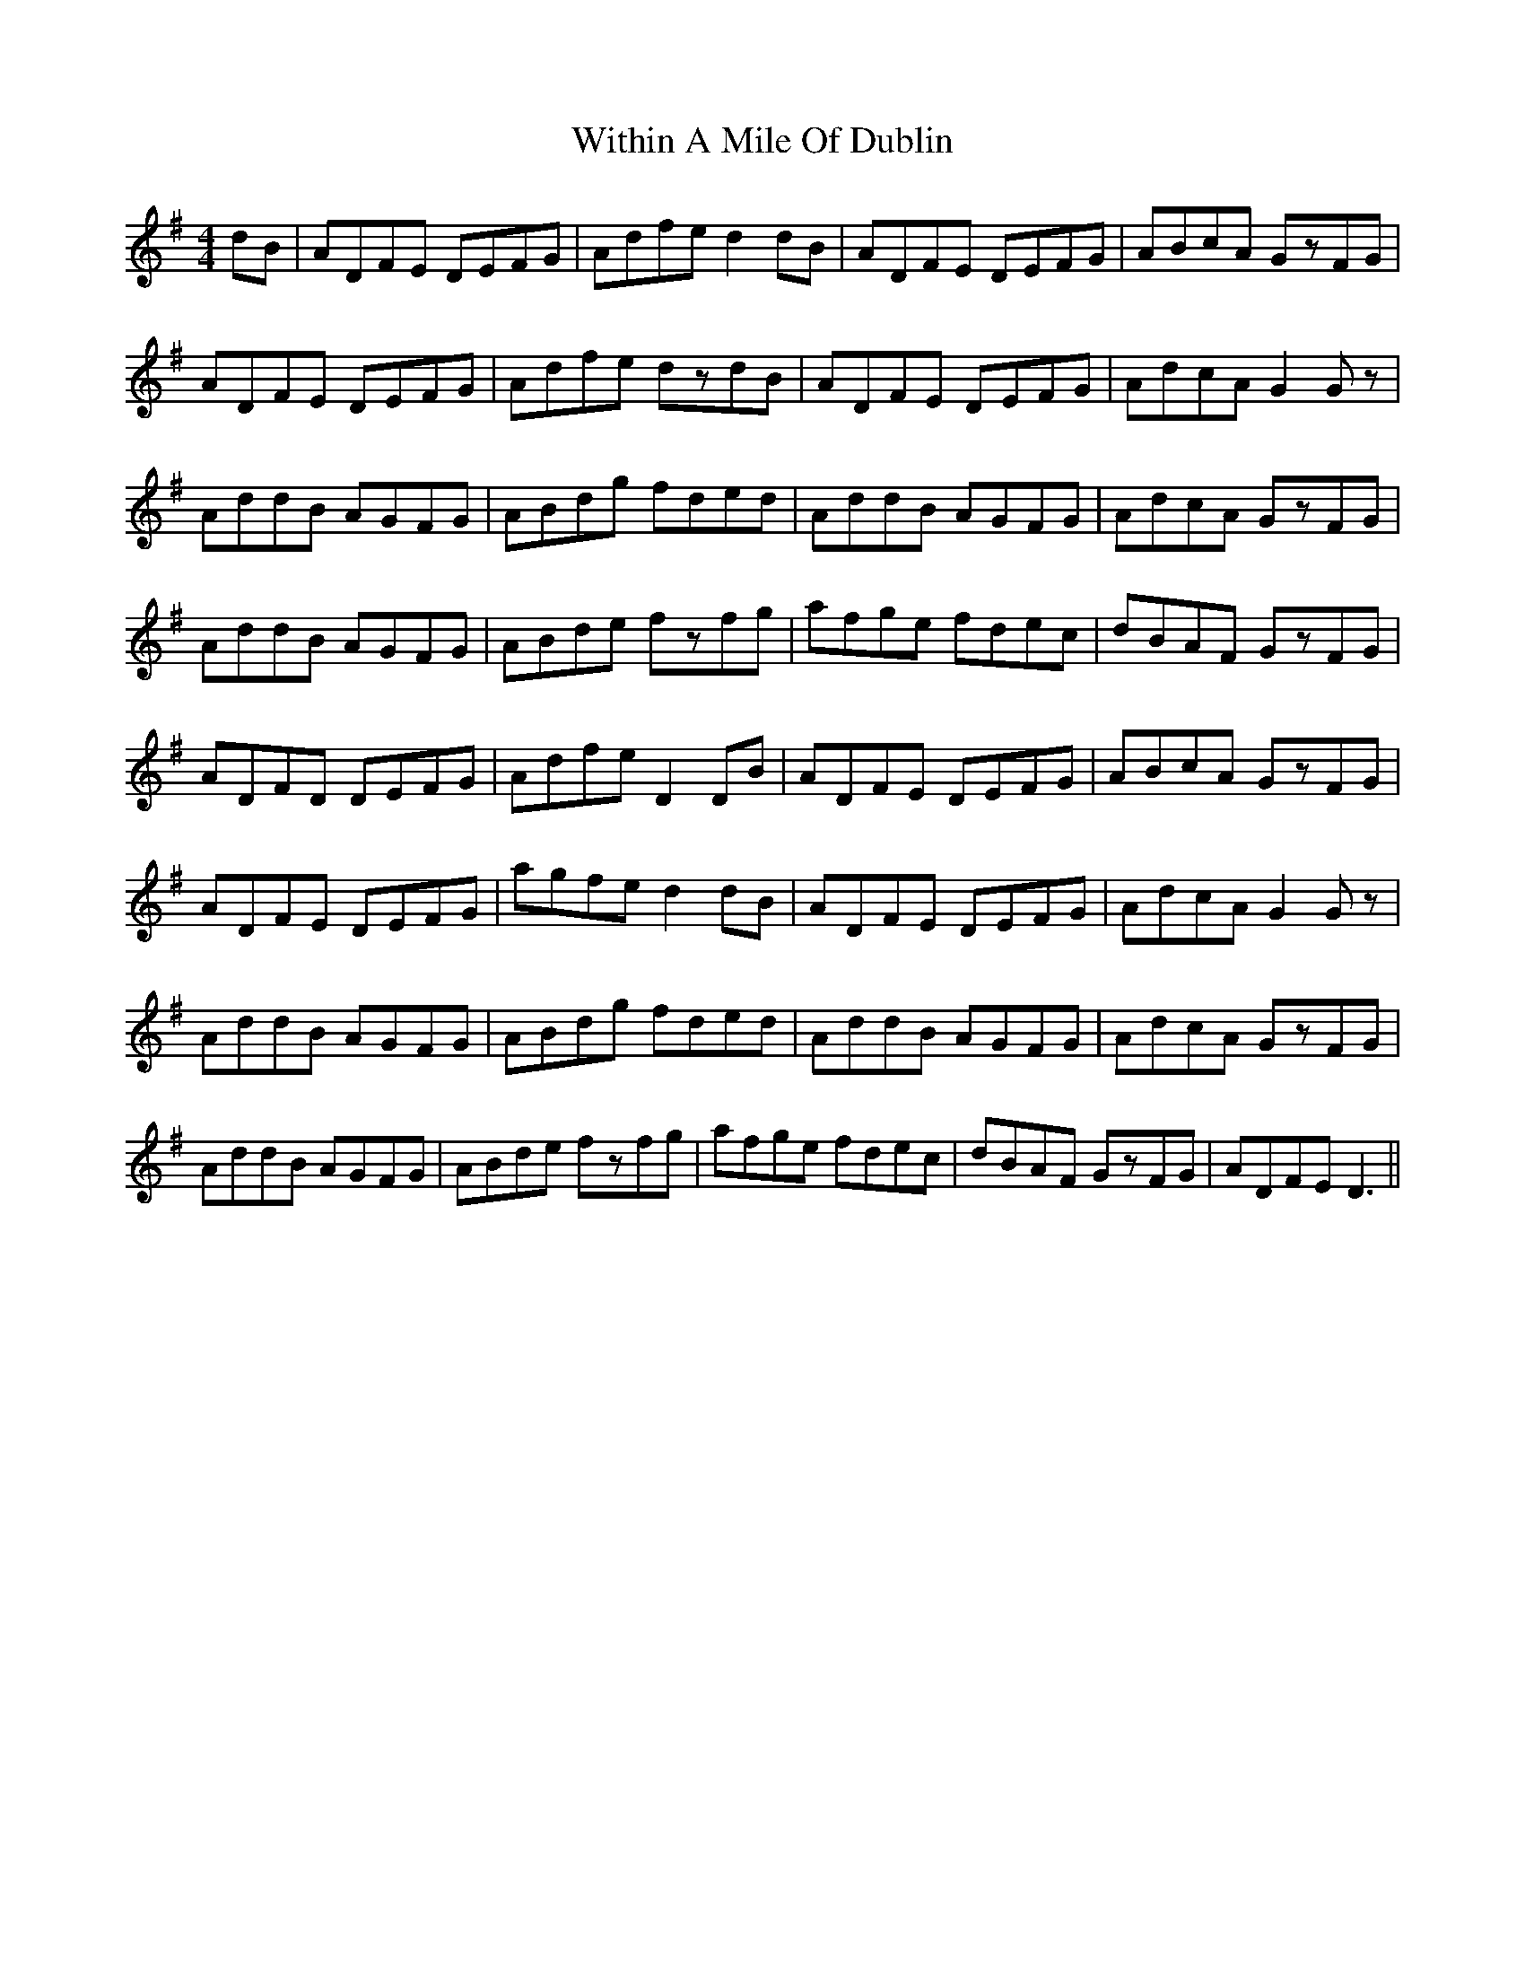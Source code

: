 X: 43232
T: Within A Mile Of Dublin
R: reel
M: 4/4
K: Dmixolydian
dB|ADFE DEFG|Adfe d2dB|ADFE DEFG|ABcA GzFG|
ADFE DEFG|Adfe dzdB|ADFE DEFG|AdcA G2Gz|
AddB AGFG|ABdg fded|AddB AGFG|AdcA GzFG|
AddB AGFG|ABde fzfg|afge fdec|dBAF GzFG|
ADFD DEFG|Adfe D2DB|ADFE DEFG|ABcA GzFG|
ADFE DEFG|agfe d2dB|ADFE DEFG|AdcA G2Gz|
AddB AGFG|ABdg fded|AddB AGFG|AdcA GzFG|
AddB AGFG|ABde fzfg|afge fdec|dBAF GzFG|ADFE D3||

